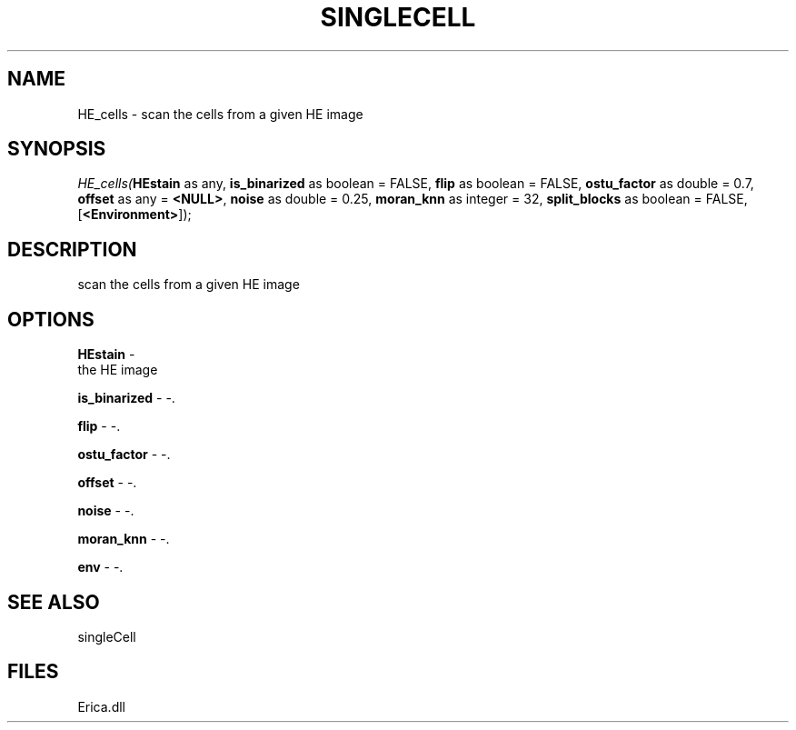 .\" man page create by R# package system.
.TH SINGLECELL 1 2000-Jan "HE_cells" "HE_cells"
.SH NAME
HE_cells \- scan the cells from a given HE image
.SH SYNOPSIS
\fIHE_cells(\fBHEstain\fR as any, 
\fBis_binarized\fR as boolean = FALSE, 
\fBflip\fR as boolean = FALSE, 
\fBostu_factor\fR as double = 0.7, 
\fBoffset\fR as any = \fB<NULL>\fR, 
\fBnoise\fR as double = 0.25, 
\fBmoran_knn\fR as integer = 32, 
\fBsplit_blocks\fR as boolean = FALSE, 
[\fB<Environment>\fR]);\fR
.SH DESCRIPTION
.PP
scan the cells from a given HE image
.PP
.SH OPTIONS
.PP
\fBHEstain\fB \fR\- 
 the HE image
. 
.PP
.PP
\fBis_binarized\fB \fR\- -. 
.PP
.PP
\fBflip\fB \fR\- -. 
.PP
.PP
\fBostu_factor\fB \fR\- -. 
.PP
.PP
\fBoffset\fB \fR\- -. 
.PP
.PP
\fBnoise\fB \fR\- -. 
.PP
.PP
\fBmoran_knn\fB \fR\- -. 
.PP
.PP
\fBenv\fB \fR\- -. 
.PP
.SH SEE ALSO
singleCell
.SH FILES
.PP
Erica.dll
.PP
